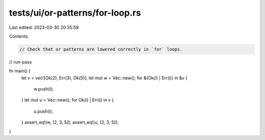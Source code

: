 tests/ui/or-patterns/for-loop.rs
================================

Last edited: 2023-03-30 20:35:59

Contents:

.. code-block:: rs

    // Check that or patterns are lowered correctly in `for` loops.
// run-pass

fn main() {
    let v = vec![Ok(2), Err(3), Ok(5)];
    let mut w = Vec::new();
    for &(Ok(i) | Err(i)) in &v {
        w.push(i);
    }
    let mut u = Vec::new();
    for Ok(i) | Err(i) in v {
        u.push(i);
    }
    assert_eq!(w, [2, 3, 5]);
    assert_eq!(u, [2, 3, 5]);
}


